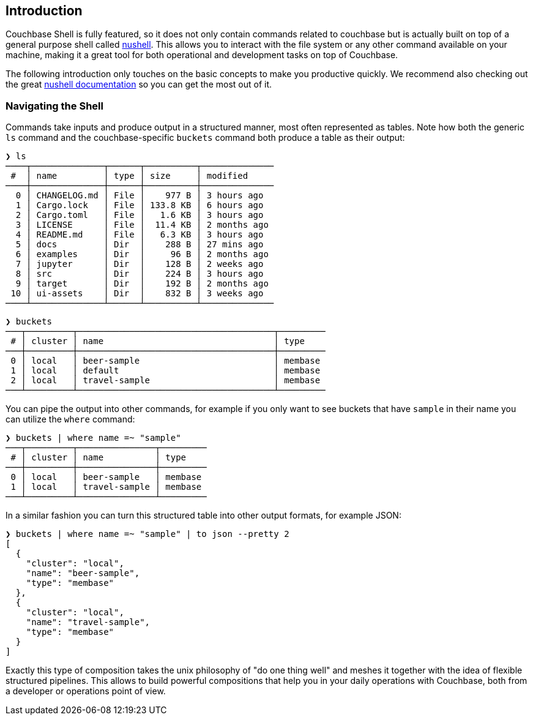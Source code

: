 == Introduction

Couchbase Shell is fully featured, so it does not only contain commands related to couchbase but is actually built on top of a general purpose shell called https://www.nushell.sh/[nushell]. This allows you to interact with the file system or any other command available on your machine, making it a great tool for both operational and development tasks on top of Couchbase.

The following introduction only touches on the basic concepts to make you productive quickly. We recommend also checking out the great https://www.nushell.sh/documentation.html[nushell documentation] so you can get the most out of it.

=== Navigating the Shell

Commands take inputs and produce output in a structured manner, most often represented as tables. Note how both the generic `ls` command and the couchbase-specific `buckets` command both produce a table as their output:

```
❯ ls
────┬──────────────┬──────┬──────────┬──────────────
 #  │ name         │ type │ size     │ modified
────┼──────────────┼──────┼──────────┼──────────────
  0 │ CHANGELOG.md │ File │    977 B │ 3 hours ago
  1 │ Cargo.lock   │ File │ 133.8 KB │ 6 hours ago
  2 │ Cargo.toml   │ File │   1.6 KB │ 3 hours ago
  3 │ LICENSE      │ File │  11.4 KB │ 2 months ago
  4 │ README.md    │ File │   6.3 KB │ 3 hours ago
  5 │ docs         │ Dir  │    288 B │ 27 mins ago
  6 │ examples     │ Dir  │     96 B │ 2 months ago
  7 │ jupyter      │ Dir  │    128 B │ 2 weeks ago
  8 │ src          │ Dir  │    224 B │ 3 hours ago
  9 │ target       │ Dir  │    192 B │ 2 months ago
 10 │ ui-assets    │ Dir  │    832 B │ 3 weeks ago
────┴──────────────┴──────┴──────────┴──────────────
```

```
❯ buckets
───┬─────────┬──────────────────────────────────────┬─────────
 # │ cluster │ name                                 │ type
───┼─────────┼──────────────────────────────────────┼─────────
 0 │ local   │ beer-sample                          │ membase
 1 │ local   │ default                              │ membase
 2 │ local   │ travel-sample                        │ membase
───┴─────────┴──────────────────────────────────────┴─────────
```

You can pipe the output into other commands, for example if you only want to see buckets that have `sample` in their name you can utilize the `where` command:

```
❯ buckets | where name =~ "sample"
───┬─────────┬───────────────┬─────────
 # │ cluster │ name          │ type
───┼─────────┼───────────────┼─────────
 0 │ local   │ beer-sample   │ membase
 1 │ local   │ travel-sample │ membase
───┴─────────┴───────────────┴─────────
```

In a similar fashion you can turn this structured table into other output formats, for example JSON:

```
❯ buckets | where name =~ "sample" | to json --pretty 2
[
  {
    "cluster": "local",
    "name": "beer-sample",
    "type": "membase"
  },
  {
    "cluster": "local",
    "name": "travel-sample",
    "type": "membase"
  }
]
```

Exactly this type of composition takes the unix philosophy of "do one thing well" and meshes it together with the idea of flexible structured pipelines. This allows to build powerful compositions that help you in your daily operations with Couchbase, both from a developer or operations point of view.